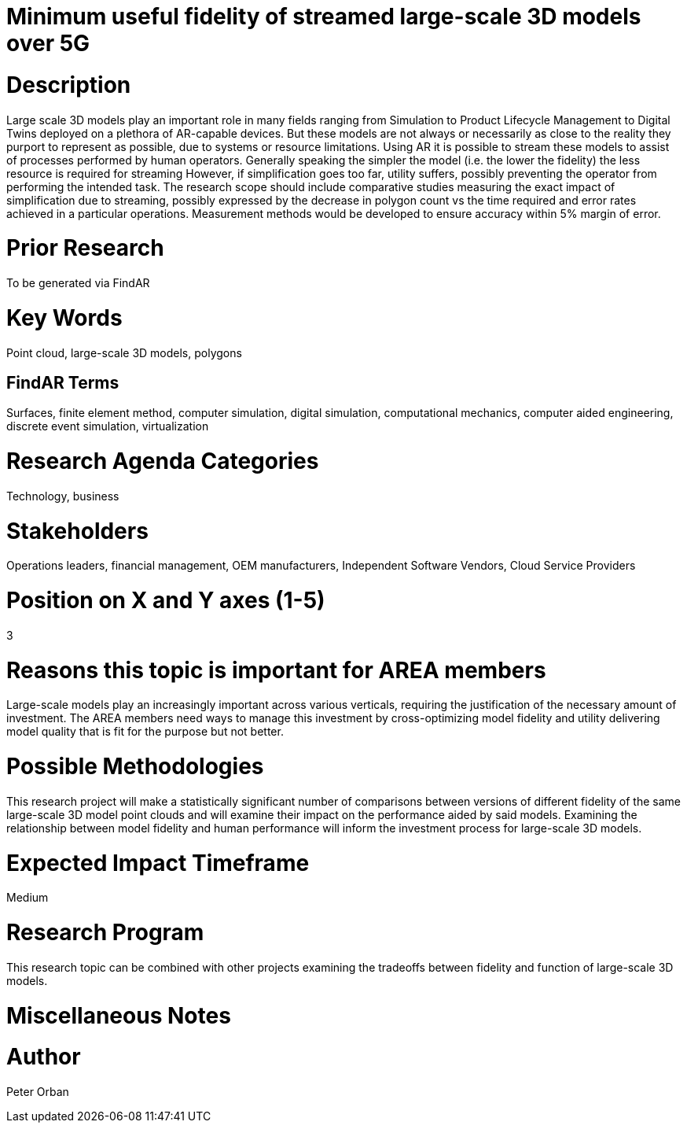 [[ra-Usimulation3-streaming]]

# Minimum useful fidelity of streamed large-scale 3D models over 5G


# Description
Large scale 3D models play an important role in many fields ranging from Simulation to Product Lifecycle Management to Digital Twins deployed on a plethora of AR-capable devices. But these models are not always or necessarily as close to the reality they purport to represent as possible, due to systems or resource limitations.
Using AR it is possible to stream these models to assist of processes performed by human operators. Generally speaking the simpler the model (i.e. the lower the fidelity) the less resource is required for streaming However, if simplification goes too far, utility suffers, possibly preventing the operator from performing the intended task.
The research scope should include comparative studies measuring the exact impact of simplification due to streaming, possibly expressed by the decrease in polygon count vs the time required and error rates achieved in a particular operations. Measurement methods would be developed to ensure accuracy within 5% margin of error.


# Prior Research
To be generated via FindAR

# Key Words
Point cloud, large-scale 3D models, polygons

## FindAR Terms
Surfaces, finite element method, computer simulation, digital simulation, computational mechanics, computer aided engineering, discrete event simulation, virtualization


# Research Agenda Categories
Technology, business

# Stakeholders
Operations leaders, financial management, OEM manufacturers, Independent Software Vendors, Cloud Service Providers

# Position on X and Y axes (1-5)
3

# Reasons this topic is important for AREA members
Large-scale models play an increasingly important across various verticals, requiring the justification of the necessary amount of investment.
The AREA members need ways to manage this investment by cross-optimizing model fidelity and utility delivering model quality that is fit for the purpose but not better.

# Possible Methodologies
This research project will make a statistically significant number of comparisons between versions  of different fidelity of the same large-scale 3D model point clouds and will examine their impact on the performance aided by said models. Examining the relationship between model fidelity and human performance will inform the investment process for large-scale 3D models.

# Expected Impact Timeframe
Medium

# Research Program
This research topic can be combined with other projects examining the tradeoffs between fidelity and function of large-scale 3D models.

# Miscellaneous Notes


# Author
Peter Orban
